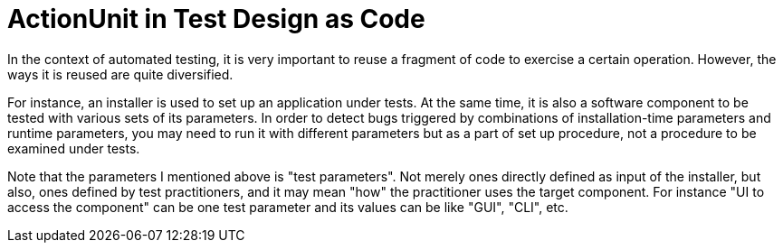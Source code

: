= ActionUnit in Test Design as Code

In the context of automated testing, it is very important to reuse a fragment of code to exercise a certain operation.
However, the ways it is reused are quite diversified.

For instance, an installer is used to set up an application under tests.
At the same time, it is also a software component to be tested with various sets of its parameters.
In order to detect bugs triggered by combinations of installation-time parameters and runtime parameters, you may need to run it with different parameters but as a part of set up procedure, not a procedure to be examined under tests.

Note that the parameters I mentioned above is "test parameters".
Not merely ones directly defined as input of the installer, but also, ones defined by test practitioners, and it may mean "how" the practitioner uses the target component.
For instance "UI to access the component" can be one test parameter and its values can be like "GUI", "CLI", etc.